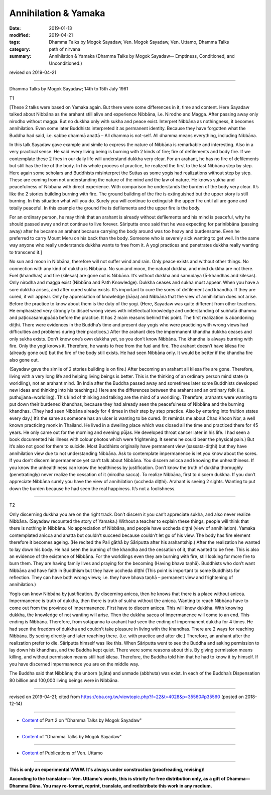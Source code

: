 ==========================================
Annihilation & Yamaka
==========================================

:date: 2019-01-13
:modified: 2019-04-21
:tags: Dhamma Talks by Mogok Sayadaw, Ven. Mogok Sayadaw, Ven. Uttamo, Dhamma Talks
:category: path of nirvana
:summary: Annihilation & Yamaka (Dhamma Talks by Mogok Sayadaw-- Emptiness, Conditioned, and Unconditioned.)

revised on 2019-04-21

------

Dhamma Talks by Mogok Sayadaw; 14th to 15th July 1961

T1 

[These 2 talks were based on Yamaka again. But there were some differences in it, time and content. Here Sayadaw talked about Nibbāna as the arahant still alive and experience Nibbāna, i.e. Nirodho and Magga. After passing away only nirodho without magga. But no dukkha only with sukha and peace exist. Interpret Nibbāna as nothingness, it becomes annihilation. Even some later Buddhists interpreted it as permanent identity. Because they have forgotten what the Buddha had said, i.e. sabbe dhammā anattā – All dhamma is not-self. All dhamma means everything, including Nibbāna.

In this talk Sayadaw gave example and simile to express the nature of Nibbāna is remarkable and interesting. Also in a very practical sense. He said every living being is burning with 2 kinds of fire; fire of defilements and body fire. If we contemplate these 2 fires in our daily life will understand dukkha very clear. For an arahant, he has no fire of defilements but still has the fire of the body. In his whole process of practice, he realized the first to the last Nibbāna step by step. Here again some scholars and Buddhists misinterpret the Suttas as some yogis had realizations without step by step. These are coming from not understanding the nature of the mind and the law of nature. He knows sukha and peacefulness of Nibbāna with direct experience. With comparison he understands the burden of the body very clear. It’s like the 2 stories building burning with fire. The ground building of the fire is extinguished but the upper story is still burning. In this situation what will you do. Surely you will continue to extinguish the upper fire until all are gone and totally peaceful. In this example the ground fire is defilements and the upper fire is the body.

For an ordinary person, he may think that an arahant is already without defilements and his mind is peaceful, why he should passed away and not continue to live forever. Sāriputta once said that he was expecting for parinibbāna (passing away) after he became an arahant because carrying the body around was too heavy and burdensome. Even he preferred to carry Mount Meru on his back than the body. Someone who is severely sick wanting to get well. In the same way anyone who really understands dukkha wants to free from it. A yogi practices and penetrates dukkha really wanting to transcend it.]

No sun and moon in Nibbāna, therefore will not suffer wind and rain. Only peace exists and without other things. No connection with any kind of dukkha is Nibbāna. No sun and moon, the natural dukkha, and mind dukkha are not there. Fuel (khandhas) and fire (kilesas) are gone out is Nibbāna. It’s without dukkha and samudaya (5-khandhas and kilesas). Only nirodha and magga exist (Nibbāna and Path Knowledge). Dukkha ceases and sukha must appear. When you have a sore dukkha arises, and after cured sukha exists. It’s important to cure the sores of defilement and khandha. If they are cured, it will appear. Only by appreciation of knowledge (ñāṇa) and Nibbāna that the view of annihilation does not arise. Before the practice to know about them is the duty of the yogi. (Here, Sayadaw was quite different from other teachers. He emphasized very strongly to dispel wrong views with intellectual knowledge and understanding of suññatā dhamma and paṭiccasamuppāda before the practice. It has 2 main reasons behind this point. The first realization is abandoning diṭṭhi. There were evidences in the Buddha’s time and present day yogis who were practicing with wrong views had difficulties and problems during their practices.) After the arahant dies the impermanent khandha dukkha ceases and only sukha exists. Don’t know one’s own dukkha yet, so you don’t know Nibbāna. The khandha is always burning with fire. Only the yogi knows it. Therefore, he wants to free from the fuel and fire. The arahant doesn’t have kilesa fire (already gone out) but the fire of the body still exists. He had seen Nibbāna only. It would be better if the khandha fire also gone out.

(Sayadaw gave the simile of 2 stories building is on fire.) After becoming an arahant all kilesa fire are gone. Therefore, living with a very long life and helping living beings is better. This is the thinking of an ordinary person mind state (a worldling), not an arahant mind. (In India after the Buddha passed away and sometimes later some Buddhists developed new ideas and thinking into his teachings.) Here are the differences between the arahant and an ordinary folk (i.e. puthujjana=worldling). This kind of thinking and talking are the mind of a worldling. Therefore, arahants were wanting to put down their burdened khandhas, because they had already seen the peacefulness of Nibbāna and the burning khandhas. (They had seen Nibbāna already for 4 times in their step by step practice. Also by entering into fruition states every day.) It’s the same as someone has an ulcer is wanting to be cured. (It reminds me about Chao Khoon Nor, a well known practicing monk in Thailand. He lived in a dwelling place which was closed all the time and practiced there for 45 years. He only came out for the morning and evening pūjas. He developed throat cancer later in his life. I had seen a book documented his illness with colour photos which were frightening. It seems he could bear the physical pain.) But it’s also not good for them to suicide. Most Buddhists originally have permanent view (sassata-diṭṭhi) but they have annihilation view due to not understanding Nibbāna. Ask to contemplate impermanence is let you know about the sores. If you don’t discern impermanence yet can’t talk about Nibbāna. You discern anicca and knowing the unhealthiness. If you know the unhealthiness can know the healthiness by justification. Don’t know the truth of dukkha thoroughly (penetratingly) never realize the cessation of it (nirodha sacca). To realize Nibbāna, first to discern dukkha. If you don’t appreciate Nibbāna surely you have the view of annihilation (uccheda diṭṭhi). Arahant is seeing 2 sights. Wanting to put down the burden because he had seen the real happiness. It’s not a foolishness.

------

T2 

Only discerning dukkha you are on the right track. Don’t discern it you can’t appreciate sukha, and also never realize Nibbāna. (Sayadaw recounted the story of Yamaka.) Without a teacher to explain these things, people will think that there is nothing in Nibbāna. No appreciation of Nibbāna, and people have uccheda diṭṭhi (view of annihilation). Yamaka contemplated anicca and anatta but couldn’t succeed because couldn’t let go of his view. The body has fire element therefore it becomes ageing. (He recited the Pali gāthā by Sāriputta after his arahantship.) After the realization he wanted to lay down his body. He had seen the burning of the khandha and the cessation of it, that wanted to be free. This is also an evidence of the existence of Nibbāna. For the worldlings even they are burning with fire, still looking for more fire to burn them. They are having family lives and praying for the becoming (Having bhava taṇhā). Buddhists who don’t want Nibbāna and have faith in Buddhism but they have uccheda diṭṭhi (This point is important to some Buddhists for reflection. They can have both wrong views; i.e. they have bhava taṇhā – permanent view and frightening of annihilation.)

Yogis can know Nibbāna by justification. By discerning anicca, then he knows that there is a place without anicca. Impermanence is truth of dukkha, then there is truth of sukha without the anicca. Wanting to reach Nibbāna have to come out from the province of impermanence. First have to discern anicca. This will know dukkha. With knowing dukkha, the knowledge of not wanting will arise. Then the dukkha sacca of impermanence will come to an end. This ending is Nibbāna. Therefore, from sotāpanna to arahant had seen the ending of impermanent dukkha for 4 times. He had seen the freedom of dukkha and couldn’t take pleasure in living with the khandhas. There are 2 ways for reaching Nibbāna. By seeing directly and later reaching there. (i.e. with practice and after die.) Therefore, an arahant after the realization prefer to die. Sāriputta himself was like this. When Sāriputta went to see the Buddha and asking permission to lay down his khandhas, and the Buddha kept quiet. There were some reasons about this. By giving permission means killing, and without permission means still had kilesa. Therefore, the Buddha told him that he had to know it by himself. If you have discerned impermanence you are on the middle way.

The Buddha said that Nibbāna; the unborn (ajāta) and unmade (abbhuta) was exist. In each of the Buddha’s Dispensation 80 billion and 100,000 living beings were in Nibbāna.

------

revised on 2019-04-21; cited from https://oba.org.tw/viewtopic.php?f=22&t=4028&p=35560#p35560 (posted on 2018-12-14)

------

- `Content <{filename}pt02-content-of-part02%zh.rst>`__ of Part 2 on "Dhamma Talks by Mogok Sayadaw"

------

- `Content <{filename}content-of-dhamma-talks-by-mogok-sayadaw%zh.rst>`__ of "Dhamma Talks by Mogok Sayadaw"

------

- `Content <{filename}../publication-of-ven-uttamo%zh.rst>`__ of Publications of Ven. Uttamo

------

**This is only an experimental WWW. It's always under construction (proofreading, revising)!**

**According to the translator— Ven. Uttamo's words, this is strictly for free distribution only, as a gift of Dhamma—Dhamma Dāna. You may re-format, reprint, translate, and redistribute this work in any medium.**

..
  04-21 rev. & add: Content of Publications of Ven. Uttamo; Content of Part 2 on "Dhamma Talks by Mogok Sayadaw"
        del: https://mogokdhammatalks.blog/
  2019-01-11  create rst; post on 01-13